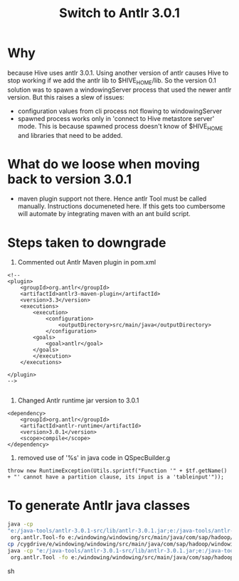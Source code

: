 #+TITLE: Switch to Antlr 3.0.1
#+OPTIONS: toc:nil

* Why
because Hive uses antlr 3.0.1. Using another version of antlr causes
Hive to stop working if we add the antlr lib to $HIVE_HOME/lib. So the
version 0.1 solution was to spawn a windowingServer process that used
the newer antlr version. But this raises a slew of issues:
- configuration values from cli process not flowing to windowingServer
- spawned process works only in 'connect to Hive metastore server'
  mode. This is because spawned process doesn't know of $HIVE_HOME and
  libraries that need to be added.

* What do we loose when moving back to version 3.0.1
- maven plugin support not there. Hence antlr Tool must be called
  manually. Instructions documeneted here. If this gets too cumbersome
  will automate by integrating maven with an ant build script.

* Steps taken to downgrade
1. Commented out Antlr Maven plugin in pom.xml
#+BEGIN_EXAMPLE
    <!-- 
	<plugin>
		<groupId>org.antlr</groupId>
		<artifactId>antlr3-maven-plugin</artifactId>
		<version>3.3</version>
		<executions>
		    <execution>
				<configuration>
				    <outputDirectory>src/main/java</outputDirectory>
				</configuration>
			<goals>
			    <goal>antlr</goal>
			</goals>
		    </execution>
		</executions>

	</plugin>
	-->

#+END_EXAMPLE

2. Changed Antlr runtime jar version to 3.0.1
#+BEGIN_EXAMPLE
	<dependency>
	    <groupId>org.antlr</groupId>
	    <artifactId>antlr-runtime</artifactId>
	    <version>3.0.1</version>
	    <scope>compile</scope>
	</dependency>
#+END_EXAMPLE

3. removed use of '%s' in java code in QSpecBuilder.g
#+BEGIN_EXAMPLE
      throw new RuntimeException(Utils.sprintf("Function '" + $tf.getName() + "' cannot have a partition clause, its input is a 'tableinput'"));
#+END_EXAMPLE

* To generate Antlr java classes
#+begin_src sh
java -cp
"e:/java-tools/antlr-3.0.1-src/lib/antlr-3.0.1.jar;e:/java-tools/antlr-3.0.1-src/lib/stringtemplate-3.1b1.jar;e:/java-tools/antlr-3.0.1-src/lib/antlr-runtime-3.0.1.jar;e:/java-tools/antlr-3.0.1-src/lib/antlr-2.7.7.jar" \
 org.antlr.Tool-fo e:/windowing/windowing/src/main/java/com/sap/hadoop/windowing/parserWindowing.g
cp /cygdrive/e/windowing/windowing/src/main/java/com/sap/hadoop/windowing /parser/Windowing.tokens .
java -cp "e:/java-tools/antlr-3.0.1-src/lib/antlr-3.0.1.jar;e:/java-tools/antlr-3.0.1-src/lib/stringtemplate-3.1b1.jar;e:/java-tools/antlr-3.0.1-src/lib/antlr-runtime-3.0.1.jar;e:/java-tools/antlr-3.0.1-src/lib/antlr-2.7.7.jar" \
 org.antlr.Tool -fo e:/windowing/windowing/src/main/java/com/sap/hadoop/windowing/parser  QSpecBuilder.g
#+end_src sh
